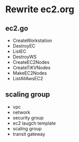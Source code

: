 * Rewrite ec2.org
** ec2.go
   + CreateWorkstation
   + DestroyEC
   + ListEC
   + DestroyWS
   + CreateEC2Nodes
   + CreateTiKVNodes
   + MakeEC2Nodes
   + ListAllAwsEC2
** scaling group
   + vpc
   + network
   + security group
   + ec2 laugch template     
   + scaling group
   + transit gateway

